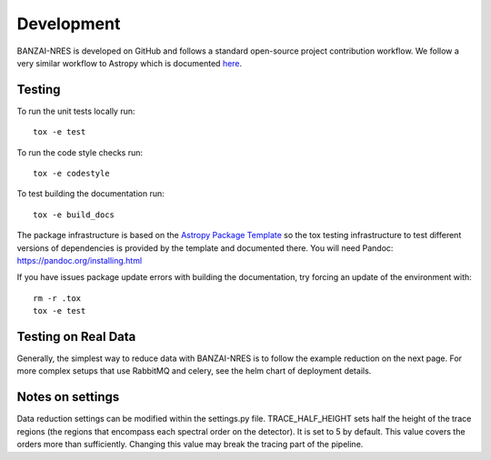 Development
===========
BANZAI-NRES is developed on GitHub and follows a standard open-source project contribution workflow. We follow a very
similar workflow to Astropy which is documented `here <https://www.astropy.org/contribute.html>`_.

Testing
-------
To run the unit tests locally run::

  tox -e test

To run the code style checks run::

  tox -e codestyle

To test building the documentation run::

  tox -e build_docs

The package infrastructure is based on the `Astropy Package Template <https://github.com/astropy/package-template>`_
so the tox testing infrastructure to test different versions of dependencies is provided by the template and
documented there. You will need Pandoc: https://pandoc.org/installing.html

If you have issues package update errors with building the documentation, try forcing an update of the
environment with::

   rm -r .tox
   tox -e test

Testing on Real Data
--------------------
Generally, the simplest way to reduce data with BANZAI-NRES is to follow the example reduction on the next page.
For more complex setups that use RabbitMQ and celery, see the helm chart of deployment details.

Notes on settings
-----------------
Data reduction settings can be modified within the settings.py file. TRACE_HALF_HEIGHT sets half the height
of the trace regions (the regions that encompass each spectral order on the detector). It is set to 5 by default. This
value covers the orders more than sufficiently. Changing this value may break the tracing part of the pipeline.
